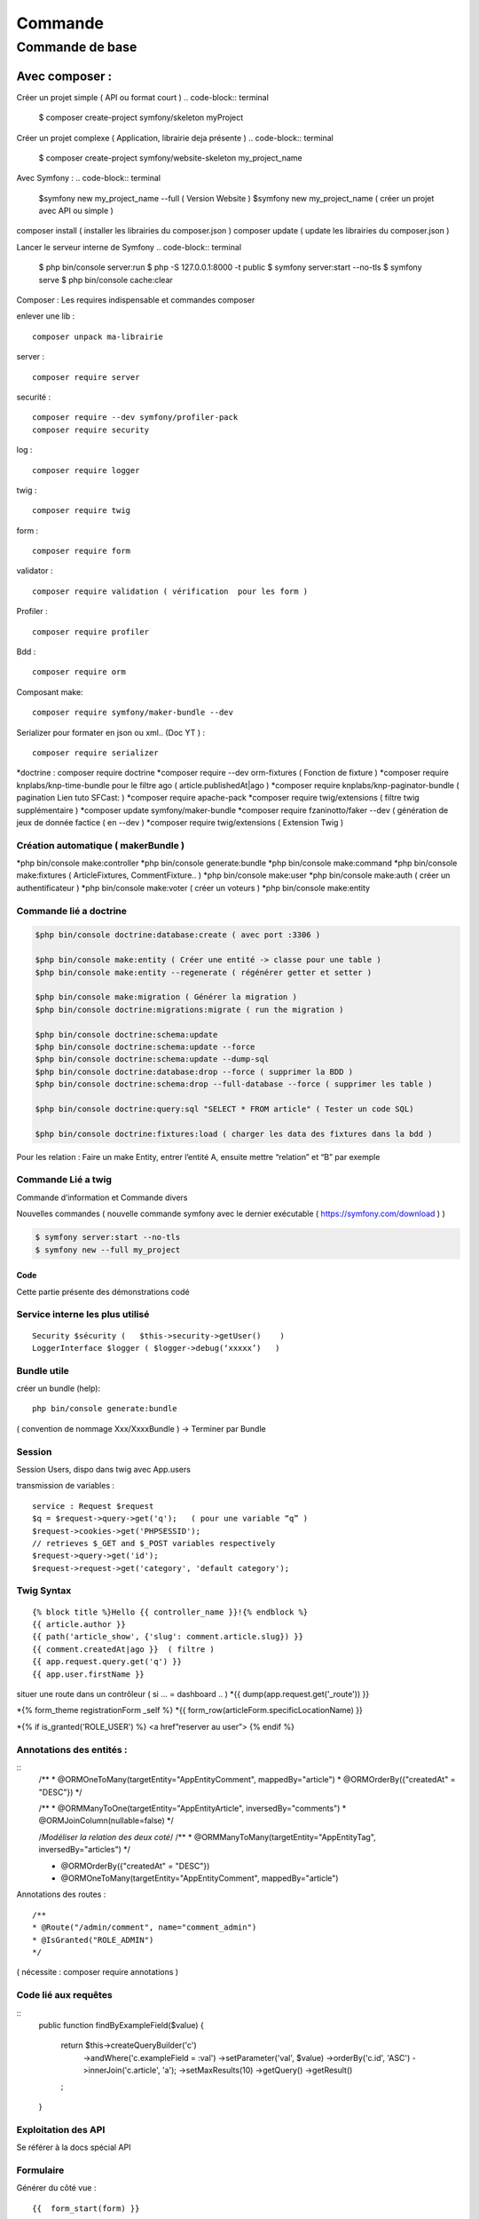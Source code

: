 ##################
Commande 
##################

Commande de base 
================

Avec composer : 
****************

Créer un projet simple ( API ou format court )
.. code-block:: terminal

    $ composer create-project symfony/skeleton myProject


Créer un projet complexe ( Application, librairie deja présente )
.. code-block:: terminal

    $ composer create-project symfony/website-skeleton my_project_name


Avec Symfony : 
.. code-block:: terminal

    $symfony new my_project_name --full ( Version Website ) 
    $symfony new my_project_name ( créer un projet avec API ou simple ) 


composer install ( installer les librairies du composer.json ) 
composer update ( update les librairies du composer.json ) 

Lancer le serveur interne de Symfony
.. code-block:: terminal
    $ php bin/console server:run   
    $ php -S 127.0.0.1:8000 -t public
    $ symfony server:start --no-tls
    $ symfony serve 
    $ php bin/console cache:clear 

Composer : Les requires indispensable  et commandes composer 

enlever une lib : 
::
	composer unpack ma-librairie

server : 
::

	composer require server 

securité  :
::

	composer require --dev symfony/profiler-pack
	composer require security

log :
::

	composer require logger

twig :
::

	composer require twig 

form :
:: 

	composer require form

validator :
::

	composer require validation ( vérification  pour les form )

Profiler :
::

	composer require profiler

Bdd  :
::

 	composer require orm 

Composant make:
::

	composer require symfony/maker-bundle --dev

Serializer pour formater en json ou xml.. (Doc YT ) :
::
 
	composer require serializer


	
*doctrine : composer require doctrine
*composer require --dev orm-fixtures  ( Fonction de fixture ) 
*composer require knplabs/knp-time-bundle pour le filtre ago ( article.publishedAt|ago )
*composer require knplabs/knp-paginator-bundle ( pagination Lien tuto SFCast: ) 
*composer require apache-pack
*composer require twig/extensions ( filtre twig supplémentaire ) 
*composer update symfony/maker-bundle
*composer require fzaninotto/faker --dev ( génération de jeux de donnée factice ( en --dev ) 
*composer require twig/extensions ( Extension Twig ) 

Création automatique ( makerBundle )
------------------------------------

*php bin/console make:controller
*php bin/console generate:bundle
*php bin/console make:command
*php bin/console make:fixtures ( ArticleFixtures, CommentFixture.. )
*php bin/console make:user
*php bin/console make:auth ( créer un authentificateur ) 
*php bin/console make:voter ( créer un voteurs )
*php bin/console make:entity


Commande lié a doctrine 
-----------------------

.. code-block:: terminal

    $php bin/console doctrine:database:create ( avec port :3306 )

    $php bin/console make:entity ( Créer une entité -> classe pour une table ) 
    $php bin/console make:entity --regenerate ( régénérer getter et setter )

    $php bin/console make:migration ( Générer la migration ) 
    $php bin/console doctrine:migrations:migrate ( run the migration )

    $php bin/console doctrine:schema:update
    $php bin/console doctrine:schema:update --force
    $php bin/console doctrine:schema:update --dump-sql
    $php bin/console doctrine:database:drop --force ( supprimer la BDD ) 
    $php bin/console doctrine:schema:drop --full-database --force ( supprimer les table ) 

    $php bin/console doctrine:query:sql "SELECT * FROM article" ( Tester un code SQL) 

    $php bin/console doctrine:fixtures:load ( charger les data des fixtures dans la bdd ) 

Pour les relation : 
Faire un make Entity, entrer l’entité A, ensuite mettre “relation” et “B” par exemple 

Commande Lié a twig 
--------------------
.. code-block:: terminal
    $php bin/console make:twig-extension ( créer une extension twig )
    $php bin/console debug:twig ( voir les filtre ) 
    
Commande d’information et Commande divers 

.. code-block:: terminal
    $php bin/console
    $php bin/console debug:autowiring
    $php bin/console debug:container --parameters ( voir les paramètres ( variable %xx% dans .yaml package ) 
    $php bin/console debug:router ( voir toute les routes ).

Nouvelles commandes 
( nouvelle commande symfony avec le dernier exécutable ( https://symfony.com/download ) ) 

.. code-block:: terminal

    $ symfony server:start --no-tls
    $ symfony new --full my_project

Code
#######

Cette partie présente des démonstrations codé

Service interne les plus utilisé 
--------------------------------
::

	Security $sécurity (   $this->security->getUser()    )
	LoggerInterface $logger ( $logger->debug(‘xxxxx’)   )

Bundle utile 
------------ 

créer un bundle (help):
::

	php bin/console generate:bundle 

( convention de nommage Xxx/XxxxBundle ) -> Terminer par Bundle

Session 
-------

Session Users, dispo dans twig avec App.users

transmission de variables :
::

	service : Request $request
	$q = $request->query->get('q');   ( pour une variable “q” )
	$request->cookies->get('PHPSESSID');
	// retrieves $_GET and $_POST variables respectively
	$request->query->get('id');
	$request->request->get('category', 'default category');

Twig Syntax 
-----------
::

	{% block title %}Hello {{ controller_name }}!{% endblock %}
	{{ article.author }}
	{{ path('article_show', {'slug': comment.article.slug}) }}
	{{ comment.createdAt|ago }}  ( filtre ) 
	{{ app.request.query.get('q') }}
	{{ app.user.firstName }}

situer une route dans un contrôleur ( si … = dashboard .. )  
*{{ dump(app.request.get('_route')) }}

*{% form_theme registrationForm _self %}
*{{ form_row(articleForm.specificLocationName) }}


*{% if is_granted('ROLE_USER') %} <a href”reserver au user”> {% endif %}


Annotations des entités  : 
---------------------------

::
	/**
	* @ORM\OneToMany(targetEntity="App\Entity\Comment", mappedBy="article")
	* @ORM\OrderBy({"createdAt" = "DESC"})
	*/


	/**
	* @ORM\ManyToOne(targetEntity="App\Entity\Article", inversedBy="comments")
	* @ORM\JoinColumn(nullable=false)
	*/

	/*Modéliser la relation des deux coté*/
	/**
	* @ORM\ManyToMany(targetEntity="App\Entity\Tag", inversedBy="articles")
	*/


	* @ORM\OrderBy({"createdAt" = "DESC"})
	* @ORM\OneToMany(targetEntity="App\Entity\Comment", mappedBy="article")

Annotations des routes  : 
::
	/**
	* @Route("/admin/comment", name="comment_admin")
	* @IsGranted("ROLE_ADMIN")
	*/   
( nécessite : composer require annotations ) 




Code lié aux requêtes 
---------------------
::
	public function findByExampleField($value)
	{
	   return $this->createQueryBuilder('c')
	       ->andWhere('c.exampleField = :val')
	       ->setParameter('val', $value)
	       ->orderBy('c.id', 'ASC')
	       ->innerJoin('c.article', 'a');
	       ->setMaxResults(10)
	       ->getQuery()
	       ->getResult()
	   ;
	}


Exploitation des API
---------------------

Se référer à la docs spécial API

Formulaire 
----------

Générer du côté vue : 
::
	{{  form_start(form) }}

	   {{ form_widget(form) }}

	{{  form_end(form) }}

Controller : 
::
	$form = $this->createForm(TricksType::class, $tricks);
	//  $form->handleRequest($request);

	return $this->render('admin/tricksEdit.html.twig', [
	   'tricks' => $tricks,
	   'form' => $form->createView()
	]);

	Pour créer un form : php bin/console make:form
	-> nom de la class “ ex TricksType”
	->nom de l'entrée à gérer 


Fixture
--------

Besoin de : 
Exportation en production  

Installation / création de la bdd avec les entités :
::

	-php bin/console doctrine:database:create
	-php bin/console make:migration ( Générer la migration ) 
	-php bin/console doctrine:migrations:migrate( run the migration ) + y  
	-php bin/console doctrine:schema:create

Charger les fixtures :
::

	-php bin/console doctrine:fixtures:load
	-php bin/console server:run


Code divers
------------
se faire passer pour un utilisateur : 
mettre une URL et ajouter ?_switch_user="xxx" ( x est le mail de l’utilisateur ) 
Nous pouvons désormais naviguer sur le rôle de cet utilisateur
( nécessite ROLE_ALLOWED_TO_SWITCH et switch_user: true ( dans config/packages/security.yaml 
 ) 
et “?_switch_user=_exit” a la fin de l’url pour sortir de ce rôle 

Intégrer dans le template une fonction que pour le user/Admin/autre  ( twig ) 
::

	{% if is_granted('ROLE_USER') %} <a href”reserver au user”> {% endif %}

Checker l’utilisateur qui utilise un controller ( dans controller ) 
::

	$logger->debug('Checking account page for '.$this->getUser()->getEmail());

retourner a la page précedente : 
::

	return $this->redirect($_SERVER['HTTP_REFERER']);


Configuration : 
---------------
Ajouter une déconnexion dans security.yaml
::

	logout:
	path:   logout
	target: home

Ajouter la fonction remember me 
::

	remember_me:
	secret:   '%kernel.secret%'
	lifetime: 2592000 # 30 days in seconds
	<input type="checkbox" name="_remember_me"> Remember me  (HTML)


Hierarchy des rôles : ( dans config/packages/security.yaml )
::

	role_hierarchy:
	ROLE_ADMIN: [ROLE_ADMIN_COMMENT, ROLE_ADMIN_ARTICLE, ROLE_ALLOWED_TO_SWITCH]

utiliser un thème de formulaire twig 
::

	twig:
	default_path: '%kernel.project_dir%/templates'
	debug: '%kernel.debug%'
	strict_variables: '%kernel.debug%'

	form_themes:
		- bootstrap_4_layout.html.twig


serveur interne de symfony  : ( source ) 
::

	$symfony serve ( Lancer le serveur ) ( option -d ) 
	$symfony server:stop ( stopper le serveur )
	$symfony local:php:list ( lister les version de php dispo pour le server de sf ) 

$echo “7.3.5” > .php-version ( utiliser cette version de php pour le symfony serve ) 
Ou créer une “.php-version” qui contient “7.3.5” 











